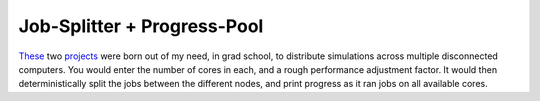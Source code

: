 Job-Splitter + Progress-Pool
~~~~~~~~~~~~~~~~~~~~~~~~~~~~

`These <https://github.com/LivInTheLookingGlass/job-splitter>`__ two `projects <https://github.com/LivInTheLookingGlass/progress-pool>`__ were born out of my need, in grad school, to distribute simulations across multiple disconnected computers. You would enter the number of cores in each, and a rough performance adjustment factor. It would then deterministically split the jobs between the different nodes, and print progress as it ran jobs on all available cores.

.. tags:: Python, Python3, Makefile, Multiprocessing, Documentation
